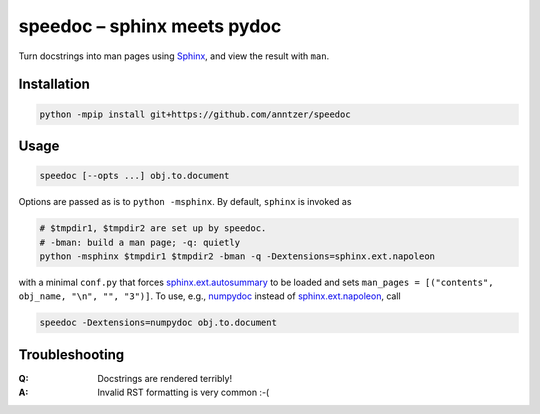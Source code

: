 speedoc – sphinx meets pydoc
============================

Turn docstrings into man pages using Sphinx_, and view the result with ``man``.

.. _Sphinx: http://www.sphinx-doc.org

Installation
------------

.. code:: sh

   python -mpip install git+https://github.com/anntzer/speedoc

Usage
-----

.. code:: sh

   speedoc [--opts ...] obj.to.document

Options are passed as is to ``python -msphinx``.  By default, ``sphinx`` is
invoked as

.. code:: sh

   # $tmpdir1, $tmpdir2 are set up by speedoc.
   # -bman: build a man page; -q: quietly
   python -msphinx $tmpdir1 $tmpdir2 -bman -q -Dextensions=sphinx.ext.napoleon

with a minimal ``conf.py`` that forces sphinx.ext.autosummary_ to be loaded and
sets ``man_pages = [("contents", obj_name, "\n", "", "3")]``.  To use, e.g.,
numpydoc_ instead of sphinx.ext.napoleon_, call

.. code:: sh

   speedoc -Dextensions=numpydoc obj.to.document

.. _numpydoc: https://numpydoc.readthedocs.io
.. _sphinx.ext.autosummary: http://www.sphinx-doc.org/ext/autosummary.html
.. _sphinx.ext.napoleon: http://www.sphinx-doc.org/ext/napoleon.html

Troubleshooting
---------------

:Q: Docstrings are rendered terribly!
:A: Invalid RST formatting is very common :-(
